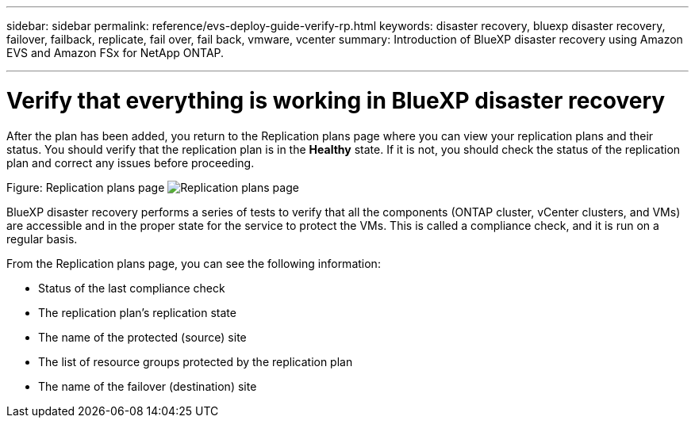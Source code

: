 ---
sidebar: sidebar
permalink: reference/evs-deploy-guide-verify-rp.html
keywords: disaster recovery, bluexp disaster recovery, failover, failback, replicate, fail over, fail back, vmware, vcenter 
summary: Introduction of BlueXP disaster recovery using Amazon EVS and Amazon FSx for NetApp ONTAP.

---

= Verify that everything is working in BlueXP disaster recovery

:hardbreaks:
:icons: font
:imagesdir: ../media/use/

[.lead]
After the plan has been added, you return to the Replication plans page where you can view your replication plans and their status. You should verify that the replication plan is in the *Healthy* state. If it is not, you should check the status of the replication plan and correct any issues before proceeding.

Figure: Replication plans page image:evs-replication-plan-post-create.png[Replication plans page]
 
BlueXP disaster recovery performs a series of tests to verify that all the components (ONTAP cluster, vCenter clusters, and VMs) are accessible and in the proper state for the service to protect the VMs. This is called a compliance check, and it is run on a regular basis.

From the Replication plans page, you can see the following information:

* Status of the last compliance check

* The replication plan’s replication state

* The name of the protected (source) site

* The list of resource groups protected by the replication plan

* The name of the failover (destination) site
